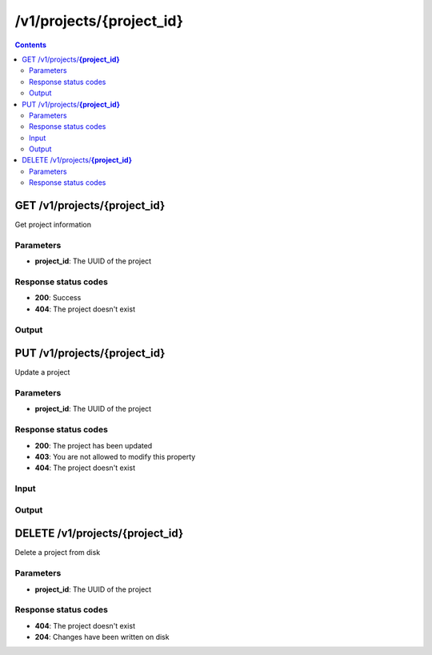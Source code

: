 /v1/projects/{project_id}
-----------------------------------------------------------------------------------------------------------------

.. contents::

GET /v1/projects/**{project_id}**
~~~~~~~~~~~~~~~~~~~~~~~~~~~~~~~~~~~~~~~~~~~~~~~~~~~~~~~~~~~~~~~~~~~~~~~~~~~~~~~~~~~~~~~~~~~~~~~~~~~~~~~~~~~~~~~~~~~~~~~~~~~~~~~~~~
Get project information

Parameters
**********
- **project_id**: The UUID of the project

Response status codes
**********************
- **200**: Success
- **404**: The project doesn't exist

Output
*******
.. raw:: html

    <table>
    <tr>                 <th>Name</th>                 <th>Mandatory</th>                 <th>Type</th>                 <th>Description</th>                 </tr>
    <tr><td>location</td>                    <td>&#10004;</td>                     <td>string</td>                     <td>Base directory where the project should be created on remote server</td>                     </tr>
    <tr><td>path</td>                    <td> </td>                     <td>string</td>                     <td>Directory of the project on the server</td>                     </tr>
    <tr><td>project_id</td>                    <td>&#10004;</td>                     <td>string</td>                     <td>Project UUID</td>                     </tr>
    <tr><td>temporary</td>                    <td>&#10004;</td>                     <td>boolean</td>                     <td>If project is a temporary project</td>                     </tr>
    </table>


PUT /v1/projects/**{project_id}**
~~~~~~~~~~~~~~~~~~~~~~~~~~~~~~~~~~~~~~~~~~~~~~~~~~~~~~~~~~~~~~~~~~~~~~~~~~~~~~~~~~~~~~~~~~~~~~~~~~~~~~~~~~~~~~~~~~~~~~~~~~~~~~~~~~
Update a project

Parameters
**********
- **project_id**: The UUID of the project

Response status codes
**********************
- **200**: The project has been updated
- **403**: You are not allowed to modify this property
- **404**: The project doesn't exist

Input
*******
.. raw:: html

    <table>
    <tr>                 <th>Name</th>                 <th>Mandatory</th>                 <th>Type</th>                 <th>Description</th>                 </tr>
    <tr><td>path</td>                    <td> </td>                     <td>['string', 'null']</td>                     <td>Path of the project on the server (work only with --local)</td>                     </tr>
    <tr><td>temporary</td>                    <td> </td>                     <td>boolean</td>                     <td>If project is a temporary project</td>                     </tr>
    </table>

Output
*******
.. raw:: html

    <table>
    <tr>                 <th>Name</th>                 <th>Mandatory</th>                 <th>Type</th>                 <th>Description</th>                 </tr>
    <tr><td>location</td>                    <td>&#10004;</td>                     <td>string</td>                     <td>Base directory where the project should be created on remote server</td>                     </tr>
    <tr><td>path</td>                    <td> </td>                     <td>string</td>                     <td>Directory of the project on the server</td>                     </tr>
    <tr><td>project_id</td>                    <td>&#10004;</td>                     <td>string</td>                     <td>Project UUID</td>                     </tr>
    <tr><td>temporary</td>                    <td>&#10004;</td>                     <td>boolean</td>                     <td>If project is a temporary project</td>                     </tr>
    </table>


DELETE /v1/projects/**{project_id}**
~~~~~~~~~~~~~~~~~~~~~~~~~~~~~~~~~~~~~~~~~~~~~~~~~~~~~~~~~~~~~~~~~~~~~~~~~~~~~~~~~~~~~~~~~~~~~~~~~~~~~~~~~~~~~~~~~~~~~~~~~~~~~~~~~~
Delete a project from disk

Parameters
**********
- **project_id**: The UUID of the project

Response status codes
**********************
- **404**: The project doesn't exist
- **204**: Changes have been written on disk

